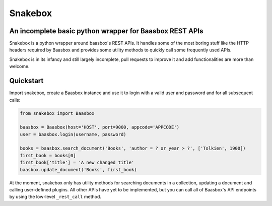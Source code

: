 ========
Snakebox
========
An incomplete basic python wrapper for Baasbox REST APIs
--------------------------------------------------------

Snakebox is a python wrapper around baasbox's REST APIs. It handles some of the most
boring stuff like the HTTP headers required by Baasbox and provides some utility
methods to quickly call some frequently used APIs.

Snakebox is in its infancy and still largely incomplete, pull requests to improve it
and add functionalities are more than welcome.


Quickstart
----------

Import snakebox, create a Baasbox instance and use it to
login with a valid user and password and for all subsequent calls:

.. code-block:: python

  from snakebox import Baasbox

  baasbox = Baasbox(host='HOST', port=9000, appcode='APPCODE')
  user = baasbox.login(username, password)

  books = baasbox.search_document('Books', 'author = ? or year > ?', ['Tolkien', 1900])
  first_book = books[0]
  first_book['title'] = 'A new changed title'
  baasbox.update_document('Books', first_book)

At the moment, snakebox only has utility methods for searching documents in a collection,
updating a document and calling user-defined plugins.
All other APIs have yet to be implemented, but you can call all of Baasbox's API
endpoints by using the low-level ``_rest_call`` method.
